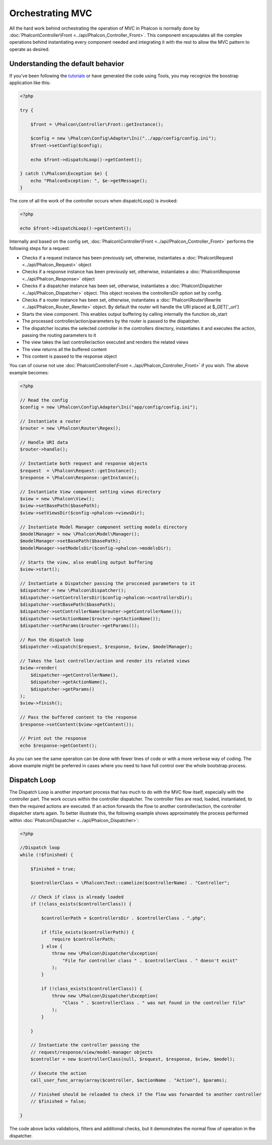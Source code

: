 Orchestrating MVC
=================
All the hard work behind orchestrating the operation of MVC in Phalcon is normally done by :doc:`Phalcon\Controller\Front <../api/Phalcon_Controller_Front>`. This component encapsulates all the complex operations behind instantiating every component needed and integrating it with the rest to allow the MVC pattern to operate as desired.

Understanding the default behavior
----------------------------------
If you've been following the tutorials_ or have generated the code using Tools, you may recognize the boostrap application like this: 

.. code-block:: php

    <?php
    
    try {
    
        $front = \Phalcon\Controller\Front::getInstance();
    
        $config = new \Phalcon\Config\Adapter\Ini("../app/config/config.ini");
        $front->setConfig($config);
    
        echo $front->dispatchLoop()->getContent();
    
    } catch (\Phalcon\Exception $e) {
        echo "PhalconException: ", $e->getMessage();
    }

The core of all the work of the controller occurs when dispatchLoop() is invoked:

.. code-block:: php

    <?php

    echo $front->dispatchLoop()->getContent();

Internally and based on the config set, :doc:`Phalcon\Controller\Front <../api/Phalcon_Controller_Front>` performs the following steps for a request:

- Checks if a request instance has been previously set, otherwise, instantiates a :doc:`Phalcon\Request <../api/Phalcon_Request>` object
- Checks if a response instance has been previously set, otherwise, instantiates a :doc:`Phalcon\Response <../api/Phalcon_Response>` object
- Checks if a dispatcher instance has been set, otherwise, instantiates a :doc:`Phalcon\Dispatcher <../api/Phalcon_Dispatcher>` object. This object receives the controllersDir option set by config.
- Checks if a router instance has been set, otherwise, instantiates a :doc:`Phalcon\Router\Rewrite <../api/Phalcon_Router_Rewrite>` object. By default the router will handle the URI placed at $_GET['_url']
- Starts the view component. This enables output buffering by calling internally the function ob_start
- The processed controller/action/parameters by the router is passed to the dispatcher.
- The dispatcher locates the selected controller in the controllers directory, instantiates it and executes the action, passing the routing parameters to it
- The view takes the last controller/action executed and renders the related views
- The view returns all the buffered content
- This content is passed to the response object

You can of course not use :doc:`Phalcon\Controller\Front <../api/Phalcon_Controller_Front>` if you wish. The above example becomes:

.. code-block:: php

    <?php
    
    // Read the config
    $config = new \Phalcon\Config\Adapter\Ini("app/config/config.ini");
    
    // Instantiate a router
    $router = new \Phalcon\Router\Regex();
    
    // Handle URI data
    $router->handle();
    
    // Instantiate both request and response objects
    $request  = \Phalcon\Request::getInstance();
    $response = \Phalcon\Response::getInstance();
    
    // Instantiate View component setting views directory
    $view = new \Phalcon\View();
    $view->setBasePath($basePath);
    $view->setViewsDir($config->phalcon->viewsDir);
    
    // Instantiate Model Manager component setting models directory
    $modelManager = new \Phalcon\Model\Manager();
    $modelManager->setBasePath($basePath);
    $modelManager->setModelsDir($config->phalcon->modelsDir);
    
    // Starts the view, also enabling output buffering
    $view->start();
    
    // Instantiate a Dispatcher passing the proccesed parameters to it
    $dispatcher = new \Phalcon\Dispatcher();
    $dispatcher->setControllersDir($config->phalcon->controllersDir);
    $dispatcher->setBasePath($basePath);
    $dispatcher->setControllerName($router->getControllerName());
    $dispatcher->setActionName($router->getActionName());
    $dispatcher->setParams($router->getParams());
    
    // Run the dispatch loop
    $dispatcher->dispatch($request, $response, $view, $modelManager);
    
    // Takes the last controller/action and render its related views
    $view->render(
        $dispatcher->getControllerName(), 
        $dispatcher->getActionName(), 
        $dispatcher->getParams()
    );
    $view->finish();
    
    // Pass the buffered content to the response
    $response->setContent($view->getContent());
    
    // Print out the response
    echo $response->getContent();

As you can see the same operation can be done with fewer lines of code or with a more verbose way of coding. The above example might be preferred in cases where you need to have full control over the whole bootstrap process.

Dispatch Loop
-------------
The Dispatch Loop is another important process that has much to do with the MVC flow itself, especially with the controller part. The work occurs within the controller dispatcher. The controller files are read, loaded, instantiated, to then the required actions are executed. If an action forwards the flow to another controller/action, the controller dispatcher starts again. To better illustrate this, the following example shows approximately the process performed within :doc:`Phalcon\Dispatcher <../api/Phalcon_Dispatcher>`:

.. code-block:: php

    <?php
    
    //Dispatch loop
    while (!$finished) {
    
        $finished = true;

        $controllerClass = \Phalcon\Text::camelize($controllerName) . "Controller";

        // Check if class is already loaded
        if (!class_exists($controllerClass)) {

            $controllerPath = $controllersDir . $controllerClass . ".php";

            if (file_exists($controllerPath)) {
                require $controllerPath;
            } else {
                throw new \Phalcon\Dispatcher\Exception(
                    "File for controller class " . $controllerClass . " doesn't exist"
                );
            }

            if (!class_exists($controllerClass)) {
                throw new \Phalcon\Dispatcher\Exception(
                    "Class " . $controllerClass . " was not found in the controller file"
                );
            }

        }

        // Instantiate the controller passing the 
        // request/response/view/model-manager objects
        $controller = new $controllerClass(null, $request, $response, $view, $model);

        // Execute the action
        call_user_func_array(array($controller, $actionName . "Action"), $params);

        // Finished should be reloaded to check if the flow was forwarded to another controller
        // $finished = false;
    
    }

The code above lacks validations, filters and additional checks, but it demonstrates the normal flow of operation in the dispatcher.

.. _tutorials: tutorial
